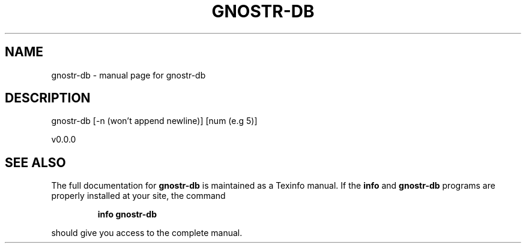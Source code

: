 .\" DO NOT MODIFY THIS FILE!  It was generated by help2man 1.49.3.
.TH GNOSTR-DB "1" "February 2024" "gnostr-db " "User Commands"
.SH NAME
gnostr-db \- manual page for gnostr-db 
.SH DESCRIPTION
gnostr\-db [\-n (won't append newline)] [num (e.g 5)]
.PP
v0.0.0
.SH "SEE ALSO"
The full documentation for
.B gnostr-db
is maintained as a Texinfo manual.  If the
.B info
and
.B gnostr-db
programs are properly installed at your site, the command
.IP
.B info gnostr-db
.PP
should give you access to the complete manual.
